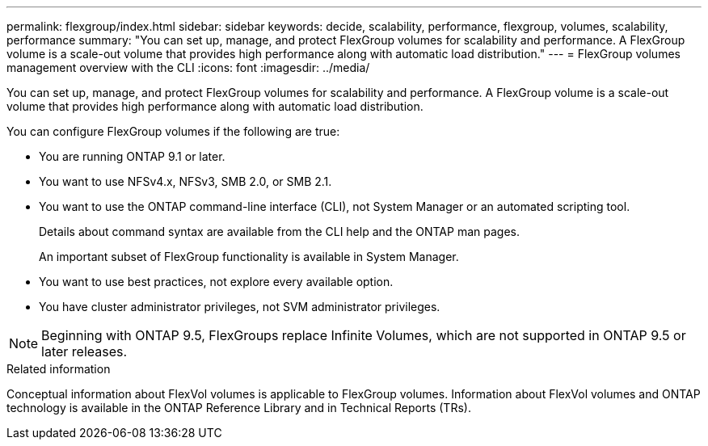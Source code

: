 ---
permalink: flexgroup/index.html
sidebar: sidebar
keywords: decide, scalability, performance, flexgroup, volumes, scalability, performance
summary: "You can set up, manage, and protect FlexGroup volumes for scalability and performance. A FlexGroup volume is a scale-out volume that provides high performance along with automatic load distribution."
---
= FlexGroup volumes management overview with the CLI
:icons: font
:imagesdir: ../media/

[.lead]
You can set up, manage, and protect FlexGroup volumes for scalability and performance. A FlexGroup volume is a scale-out volume that provides high performance along with automatic load distribution.

You can configure FlexGroup volumes if the following are true:

* You are running ONTAP 9.1 or later.
* You want to use NFSv4.x, NFSv3, SMB 2.0, or SMB 2.1.
* You want to use the ONTAP command-line interface (CLI), not System Manager or an automated scripting tool.
+
Details about command syntax are available from the CLI help and the ONTAP man pages.
+
An important subset of FlexGroup functionality is available in System Manager.

* You want to use best practices, not explore every available option.
* You have cluster administrator privileges, not SVM administrator privileges.

NOTE: Beginning with ONTAP 9.5, FlexGroups replace Infinite Volumes, which are not supported in ONTAP 9.5 or later releases.

// The Infinite Volumes Management information has been moved to the documentation archive.

.Related information

Conceptual information about FlexVol volumes is applicable to FlexGroup volumes. Information about FlexVol volumes and ONTAP technology is available in the ONTAP Reference Library and in Technical Reports (TRs).

// 2023 DEC 14, ontap-issues-1184
// BURT 1448684, 10 JAN 2022

